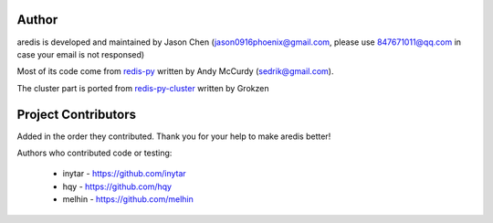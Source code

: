 Author
======

aredis is developed and maintained by Jason Chen (jason0916phoenix@gmail.com, please use 847671011@qq.com in case your email is not responsed)

Most of its code come from `redis-py <https://github.com/andymccurdy/redis-py>`_ written by Andy McCurdy (sedrik@gmail.com).

The cluster part is ported from `redis-py-cluster <https://github.com/Grokzen/redis-py-cluster>`_ written by Grokzen

Project Contributors
====================

Added in the order they contributed. Thank you for your help to make aredis better!


Authors who contributed code or testing:

 - inytar - https://github.com/inytar
 - hqy - https://github.com/hqy
 - melhin - https://github.com/melhin